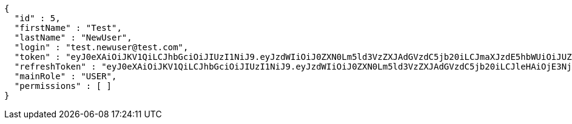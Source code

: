 [source,json,options="nowrap"]
----
{
  "id" : 5,
  "firstName" : "Test",
  "lastName" : "NewUser",
  "login" : "test.newuser@test.com",
  "token" : "eyJ0eXAiOiJKV1QiLCJhbGciOiJIUzI1NiJ9.eyJzdWIiOiJ0ZXN0Lm5ld3VzZXJAdGVzdC5jb20iLCJmaXJzdE5hbWUiOiJUZXN0IiwibGFzdE5hbWUiOiJOZXdVc2VyIiwibWFpblJvbGUiOiJVU0VSIiwiZXhwIjoxNzYwMDkwOTAxLCJpYXQiOjE3NjAwODczMDF9.vQGTIcCcdtE9ewUVNas5-kz-Xu9jV7wYN3NAo7HV_KI",
  "refreshToken" : "eyJ0eXAiOiJKV1QiLCJhbGciOiJIUzI1NiJ9.eyJzdWIiOiJ0ZXN0Lm5ld3VzZXJAdGVzdC5jb20iLCJleHAiOjE3NjA4MDczMDEsImlhdCI6MTc2MDA4NzMwMX0.k92O27WTvFX-kJr1F8xcivnUVNwcMfxOOQPvT6yM0y0",
  "mainRole" : "USER",
  "permissions" : [ ]
}
----